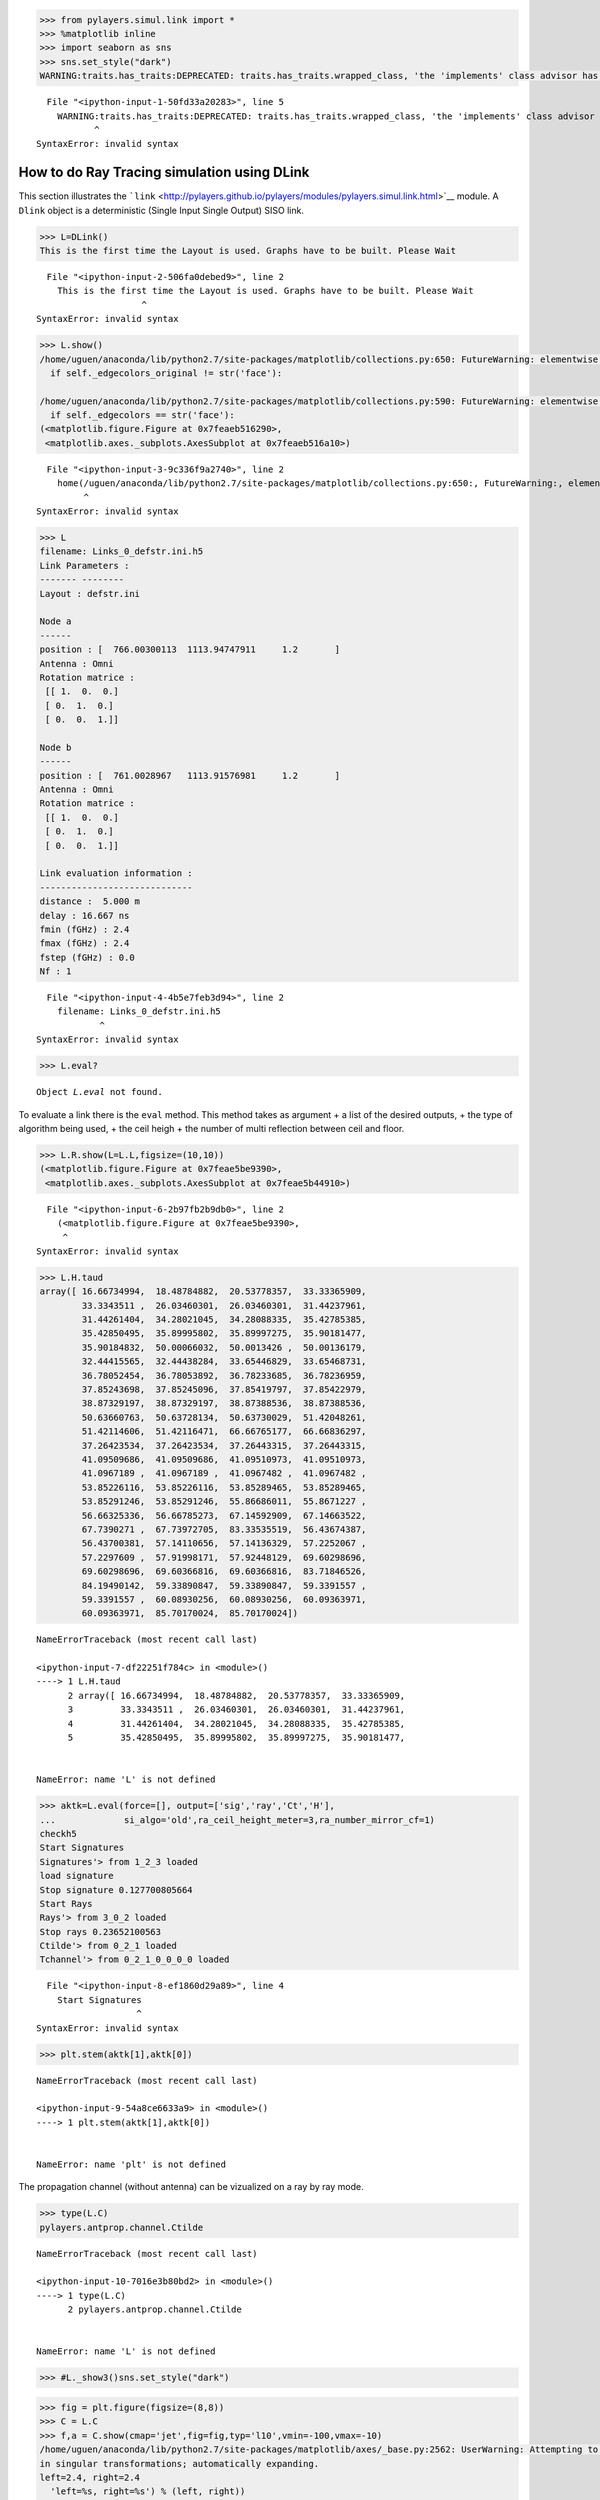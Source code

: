 
.. code:: python

    >>> from pylayers.simul.link import *
    >>> %matplotlib inline
    >>> import seaborn as sns
    >>> sns.set_style("dark")
    WARNING:traits.has_traits:DEPRECATED: traits.has_traits.wrapped_class, 'the 'implements' class advisor has been deprecated. Use the 'provides' class decorator.


::


      File "<ipython-input-1-50fd33a20283>", line 5
        WARNING:traits.has_traits:DEPRECATED: traits.has_traits.wrapped_class, 'the 'implements' class advisor has been deprecated. Use the 'provides' class decorator.
               ^
    SyntaxError: invalid syntax



How to do Ray Tracing simulation using DLink
============================================

This section illustrates the
```link`` <http://pylayers.github.io/pylayers/modules/pylayers.simul.link.html>`__
module. A ``Dlink`` object is a deterministic (Single Input Single
Output) SISO link.

.. code:: python

    >>> L=DLink()
    This is the first time the Layout is used. Graphs have to be built. Please Wait


::


      File "<ipython-input-2-506fa0debed9>", line 2
        This is the first time the Layout is used. Graphs have to be built. Please Wait
                        ^
    SyntaxError: invalid syntax



.. code:: python

    >>> L.show()
    /home/uguen/anaconda/lib/python2.7/site-packages/matplotlib/collections.py:650: FutureWarning: elementwise comparison failed; returning scalar instead, but in the future will perform elementwise comparison
      if self._edgecolors_original != str('face'):
    
    /home/uguen/anaconda/lib/python2.7/site-packages/matplotlib/collections.py:590: FutureWarning: elementwise comparison failed; returning scalar instead, but in the future will perform elementwise comparison
      if self._edgecolors == str('face'):
    (<matplotlib.figure.Figure at 0x7feaeb516290>,
     <matplotlib.axes._subplots.AxesSubplot at 0x7feaeb516a10>)


::


      File "<ipython-input-3-9c336f9a2740>", line 2
        home(/uguen/anaconda/lib/python2.7/site-packages/matplotlib/collections.py:650:, FutureWarning:, elementwise, comparison, failed;, returning, scalar, instead,, but, in, the, future, will, perform, elementwise, comparison)
             ^
    SyntaxError: invalid syntax



.. code:: python

    >>> L
    filename: Links_0_defstr.ini.h5
    Link Parameters :
    ------- --------
    Layout : defstr.ini
    
    Node a   
    ------  
    position : [  766.00300113  1113.94747911     1.2       ]
    Antenna : Omni
    Rotation matrice : 
     [[ 1.  0.  0.]
     [ 0.  1.  0.]
     [ 0.  0.  1.]]
    
    Node b   
    ------  
    position : [  761.0028967   1113.91576981     1.2       ]
    Antenna : Omni
    Rotation matrice : 
     [[ 1.  0.  0.]
     [ 0.  1.  0.]
     [ 0.  0.  1.]]
    
    Link evaluation information : 
    ----------------------------- 
    distance :  5.000 m 
    delay : 16.667 ns
    fmin (fGHz) : 2.4
    fmax (fGHz) : 2.4
    fstep (fGHz) : 0.0
    Nf : 1


::


      File "<ipython-input-4-4b5e7feb3d94>", line 2
        filename: Links_0_defstr.ini.h5
                ^
    SyntaxError: invalid syntax



.. code:: python

    >>> L.eval?


.. parsed-literal::

    Object `L.eval` not found.


To evaluate a link there is the ``eval`` method. This method takes as
argument + a list of the desired outputs, + the type of algorithm being
used, + the ceil heigh + the number of multi reflection between ceil and
floor.

.. code:: python

    >>> L.R.show(L=L.L,figsize=(10,10))
    (<matplotlib.figure.Figure at 0x7feae5be9390>,
     <matplotlib.axes._subplots.AxesSubplot at 0x7feae5b44910>)


::


      File "<ipython-input-6-2b97fb2b9db0>", line 2
        (<matplotlib.figure.Figure at 0x7feae5be9390>,
         ^
    SyntaxError: invalid syntax



.. code:: python

    >>> L.H.taud
    array([ 16.66734994,  18.48784882,  20.53778357,  33.33365909,
            33.3343511 ,  26.03460301,  26.03460301,  31.44237961,
            31.44261404,  34.28021045,  34.28088335,  35.42785385,
            35.42850495,  35.89995802,  35.89997275,  35.90181477,
            35.90184832,  50.00066032,  50.0013426 ,  50.00136179,
            32.44415565,  32.44438284,  33.65446829,  33.65468731,
            36.78052454,  36.78053892,  36.78233685,  36.78236959,
            37.85243698,  37.85245096,  37.85419797,  37.85422979,
            38.87329197,  38.87329197,  38.87388536,  38.87388536,
            50.63660763,  50.63728134,  50.63730029,  51.42048261,
            51.42114606,  51.42116471,  66.66765177,  66.66836297,
            37.26423534,  37.26423534,  37.26443315,  37.26443315,
            41.09509686,  41.09509686,  41.09510973,  41.09510973,
            41.0967189 ,  41.0967189 ,  41.0967482 ,  41.0967482 ,
            53.85226116,  53.85226116,  53.85289465,  53.85289465,
            53.85291246,  53.85291246,  55.86686011,  55.8671227 ,
            56.66325336,  56.66785273,  67.14592909,  67.14663522,
            67.7390271 ,  67.73972705,  83.33535519,  56.43674387,
            56.43700381,  57.14110656,  57.14136329,  57.2252067 ,
            57.2297609 ,  57.91998171,  57.92448129,  69.60298696,
            69.60298696,  69.60366816,  69.60366816,  83.71846526,
            84.19490142,  59.33890847,  59.33890847,  59.3391557 ,
            59.3391557 ,  60.08930256,  60.08930256,  60.09363971,
            60.09363971,  85.70170024,  85.70170024])


::


    

    NameErrorTraceback (most recent call last)

    <ipython-input-7-df22251f784c> in <module>()
    ----> 1 L.H.taud
          2 array([ 16.66734994,  18.48784882,  20.53778357,  33.33365909,
          3         33.3343511 ,  26.03460301,  26.03460301,  31.44237961,
          4         31.44261404,  34.28021045,  34.28088335,  35.42785385,
          5         35.42850495,  35.89995802,  35.89997275,  35.90181477,


    NameError: name 'L' is not defined


.. code:: python

    >>> aktk=L.eval(force=[], output=['sig','ray','Ct','H'],
    ...             si_algo='old',ra_ceil_height_meter=3,ra_number_mirror_cf=1)
    checkh5
    Start Signatures
    Signatures'> from 1_2_3 loaded
    load signature
    Stop signature 0.127700805664
    Start Rays
    Rays'> from 3_0_2 loaded
    Stop rays 0.23652100563
    Ctilde'> from 0_2_1 loaded
    Tchannel'> from 0_2_1_0_0_0_0 loaded


::


      File "<ipython-input-8-ef1860d29a89>", line 4
        Start Signatures
                       ^
    SyntaxError: invalid syntax



.. code:: python

    >>> plt.stem(aktk[1],aktk[0])


::


    

    NameErrorTraceback (most recent call last)

    <ipython-input-9-54a8ce6633a9> in <module>()
    ----> 1 plt.stem(aktk[1],aktk[0])
    

    NameError: name 'plt' is not defined


The propagation channel (without antenna) can be vizualized on a ray by
ray mode.

.. code:: python

    >>> type(L.C)
    pylayers.antprop.channel.Ctilde


::


    

    NameErrorTraceback (most recent call last)

    <ipython-input-10-7016e3b80bd2> in <module>()
    ----> 1 type(L.C)
          2 pylayers.antprop.channel.Ctilde


    NameError: name 'L' is not defined


.. code:: python

    >>> #L._show3()sns.set_style("dark")

.. code:: python

    >>> fig = plt.figure(figsize=(8,8))
    >>> C = L.C
    >>> f,a = C.show(cmap='jet',fig=fig,typ='l10',vmin=-100,vmax=-10)
    /home/uguen/anaconda/lib/python2.7/site-packages/matplotlib/axes/_base.py:2562: UserWarning: Attempting to set identical left==right results
    in singular transformations; automatically expanding.
    left=2.4, right=2.4
      'left=%s, right=%s') % (left, right))


::


      File "<ipython-input-12-e627aba44a02>", line 4
        home(/uguen/anaconda/lib/python2.7/site-packages/matplotlib/axes/_base.py:2562:, UserWarning:, Attempting, to, set, identical, left==right, results)
             ^
    SyntaxError: invalid syntax



It is possible to look at individual ray transfer function, as
illustrated below.

.. code:: python

    >>> C.Ctt.y.shape
    (95, 181)


::


    

    NameErrorTraceback (most recent call last)

    <ipython-input-13-b15c3f56d381> in <module>()
    ----> 1 C.Ctt.y.shape
          2 (95, 181)


    NameError: name 'C' is not defined


.. code:: python

    >>> ir = 80
    >>> plt.plot(C.Ctt.x,abs(C.Ctt.y[ir,:]))
    >>> plt.xlabel('Frequency (GHz)')
    >>> plt.ylabel('Level (linear)')
    >>> plt.title('Modulus of the ray '+str(ir)+' transfer function')


::


    

    NameErrorTraceback (most recent call last)

    <ipython-input-14-b982fe6f7874> in <module>()
          1 ir = 80
    ----> 2 plt.plot(C.Ctt.x,abs(C.Ctt.y[ir,:]))
          3 plt.xlabel('Frequency (GHz)')
          4 plt.ylabel('Level (linear)')
          5 plt.title('Modulus of the ray '+str(ir)+' transfer function')


    NameError: name 'plt' is not defined


.. code:: python

    >>> ir = 30
    >>> plt.plot(C.Ctt.x,abs(C.Ctt.y[ir,:]))
    >>> plt.xlabel('Frequency (GHz)')
    >>> plt.ylabel('Level (linear)')
    >>> plt.title('Modulus of the ray '+str(ir)+' transfer function')


::


    

    NameErrorTraceback (most recent call last)

    <ipython-input-15-cc3e93bb836b> in <module>()
          1 ir = 30
    ----> 2 plt.plot(C.Ctt.x,abs(C.Ctt.y[ir,:]))
          3 plt.xlabel('Frequency (GHz)')
          4 plt.ylabel('Level (linear)')
          5 plt.title('Modulus of the ray '+str(ir)+' transfer function')


    NameError: name 'plt' is not defined


In the link we also have the transmission channel accounting for the
effect of antennas and Friis factor. If the ray transfer function is
scaled with :math:`\frac{4\pi f}{c}`

.. code:: python

    >>> plt.plot(L.H.x,L.H.y[0,:]*4*np.pi*L.H.x/0.3)
    /home/uguen/anaconda/lib/python2.7/site-packages/numpy/core/numeric.py:462: ComplexWarning: Casting complex values to real discards the imaginary part
      return array(a, dtype, copy=False, order=order)
    [<matplotlib.lines.Line2D at 0x7f17b5c56050>]


::


      File "<ipython-input-16-4c95b1e4329e>", line 2
        home(/uguen/anaconda/lib/python2.7/site-packages/numpy/core/numeric.py:462:, ComplexWarning:, Casting, complex, values, to, real, discards, the, imaginary, part)
             ^
    SyntaxError: invalid syntax



Notice that in this case the frequency

The infinite bandwidth channel impulse response is plotted below from
the extrated set :math:`\{\alpha_k,\tau_k\}`.

.. code:: python

    >>> plt.stem(aktk[1],aktk[0])
    >>> plt.title('Infinite bandwith Channel Impulse response')
    >>> plt.xlabel('delay (ns)')
    >>> plt.ylabel('amplitude (linear scale')


::


    

    NameErrorTraceback (most recent call last)

    <ipython-input-17-fed48e39015b> in <module>()
    ----> 1 plt.stem(aktk[1],aktk[0])
          2 plt.title('Infinite bandwith Channel Impulse response')
          3 plt.xlabel('delay (ns)')
          4 plt.ylabel('amplitude (linear scale')


    NameError: name 'plt' is not defined


.. code:: python

    >>> import pylayers.simul.simulnet as sn
    >>> import pylayers.simul.simultraj as st


.. parsed-literal::

    building Layout ...


::


    

    MultipleInstanceErrorTraceback (most recent call last)

    <ipython-input-18-f6ed6fa7963a> in <module>()
    ----> 1 import pylayers.simul.simulnet as sn
          2 import pylayers.simul.simultraj as st


    /home/uguen/Documents/rch/devel/pylayers/pylayers/simul/simulnet.py in <module>()
         62 import pylayers.util.pyutil as pyu
         63 
    ---> 64 from pylayers.network.network import Network, Node, PNetwork
         65 from pylayers.network.communication import Gcom
         66 from pylayers.network.show import ShowNet, ShowTable


    /home/uguen/Documents/rch/devel/pylayers/pylayers/network/network.py in <module>()
        151 #from PyLayers.Network.Node import Node
        152 import pylayers.util.pyutil as pyu
    --> 153 from pylayers.network.emsolver import EMSolver
        154 from pylayers.network.show import ShowNet,ShowTable
        155 #from pylayers.util.pymysqldb import Database


    /home/uguen/Documents/rch/devel/pylayers/pylayers/network/emsolver.py in <module>()
         42 
         43 
    ---> 44 class EMSolver(object):
         45     """ Invoque an electromagnetic solver
         46 


    /home/uguen/Documents/rch/devel/pylayers/pylayers/network/emsolver.py in EMSolver()
         71     """
         72 
    ---> 73     def __init__(self,L=Layout()):
         74 
         75         self.config  = ConfigParser.ConfigParser()


    /home/uguen/Documents/rch/devel/pylayers/pylayers/gis/layout.pyc in __init__(self, _filename, _filematini, _fileslabini, _filefur, force, check, build, verbose)
        422 
        423 
    --> 424         self.load(_filename,build=build)
        425 
        426 


    /home/uguen/Documents/rch/devel/pylayers/pylayers/gis/layout.pyc in load(self, _filename, build)
       1624                     # if ans.lower()=='y':
       1625 
    -> 1626                     self.build()
       1627                     self.lbltg.append('s')
       1628                     self.dumpw()


    /home/uguen/Documents/rch/devel/pylayers/pylayers/gis/layout.pyc in build(self, graph, verbose)
       4786             if verbose:
       4787                 print "Gv"
    -> 4788             self.buildGv()
       4789             self.lbltg.extend('v')
       4790 


    /home/uguen/Documents/rch/devel/pylayers/pylayers/gis/layout.pyc in buildGv(self, show)
       7065                 for idiff in ndiffvalid:
       7066 
    -> 7067                     import ipdb
       7068                     # ipdb.set_trace()
       7069                     # if (icycle==2) & (idiff==-2399):


    /home/uguen/anaconda2/lib/python2.7/site-packages/ipdb/__init__.py in <module>()
          5 # https://opensource.org/licenses/BSD-3-Clause
          6 
    ----> 7 from ipdb.__main__ import set_trace, post_mortem, pm, run             # noqa
          8 from ipdb.__main__ import runcall, runeval, launch_ipdb_on_exception  # noqa
          9 


    /home/uguen/anaconda2/lib/python2.7/site-packages/ipdb/__main__.py in <module>()
         56     # the instance method will create a new one without loading the config.
         57     # i.e: if we are in an embed instance we do not want to load the config.
    ---> 58     ipapp = TerminalIPythonApp.instance()
         59     shell = get_ipython()
         60     def_colors = shell.colors


    /home/uguen/anaconda2/lib/python2.7/site-packages/traitlets/config/configurable.pyc in instance(cls, *args, **kwargs)
        414             raise MultipleInstanceError(
        415                 'Multiple incompatible subclass instances of '
    --> 416                 '%s are being created.' % cls.__name__
        417             )
        418 


    MultipleInstanceError: Multiple incompatible subclass instances of TerminalIPythonApp are being created.


.. code:: python

    >>> S=sn.Simul()
    Layout graphs are loaded from /home/uguen/Bureau/P1/struc/ini


::


      File "<ipython-input-19-635ba4584431>", line 2
        Layout graphs are loaded from /home/uguen/Bureau/P1/struc/ini
                    ^
    SyntaxError: invalid syntax



.. code:: python

    >>> S.L
    
    ----------------
    TA-Office.ini
    Image('/home/uguen/Bureau/P1/struc/images/DLR4991.png')
    ----------------
    
    Number of points  : 71
    Number of segments  : 87
    Number of sub segments  : 16
    Number of cycles  : 18
    Number of rooms  : 17
    degree 0 : []
    degree 1 : []
    number of node point of degree 2 : 39
    number of node point of degree 3 : 32
    
    xrange :(0.0, 40.0)
    yrange :(0.0, 15.0)
    
    Useful dictionnaries
    ----------------
    dca {cycle : []} cycle with an airwall
    sl {slab name : slab dictionary}
    name :  {slab :seglist}
    
    Useful arrays
    ----------------
    pt : numpy array of points
    normal : numpy array of normal
    offset : numpy array of offset
    tsg : get segment index in Gs from tahe
    isss :  sub-segment index above Nsmax
    tgs : get segment index in tahe from Gs
    lsss : list of segments with sub-segment
    sla : list of all slab names (Nsmax+Nss+1)
    degree : degree of nodes


::


      File "<ipython-input-20-4e9aa9fdf7c0>", line 3
        ----------------
                        ^
    SyntaxError: invalid syntax



.. code:: python

    >>> S.runsimul()


::


    

    NameErrorTraceback (most recent call last)

    <ipython-input-21-e96c93b86265> in <module>()
    ----> 1 S.runsimul()
    

    NameError: name 'S' is not defined


.. code:: python

    >>> dB=True
    >>> from pylayers.mobility.trajectory import *

A trajectories object is a list of trajectories. The loadh5 methods by
default loads the file '.h5' generated by
```Simulnet`` <http://pylayers.github.io/pylayers/modules/pylayers.simul.simulnet.html>`__.

.. code:: python

    >>> T=Trajectories()
    >>> T.loadh5()


::


    

    NameErrorTraceback (most recent call last)

    <ipython-input-23-c93f9b6c2ae9> in <module>()
          1 T=Trajectories()
    ----> 2 T.loadh5()
    

    /home/uguen/Documents/rch/devel/pylayers/pylayers/mobility/trajectory.pyc in loadh5(self, _filename, append)
        148             fil = pd.HDFStore(filename)
        149         else:
    --> 150             raise NameError(filename + ' not found')
        151         if not append:
        152             [self.pop(0) for i in range(len(self))]


    NameError: /home/uguen/Bureau/P1/netsave/simulnet_TA-Office.h5 not found


.. code:: python

    >>> T
    Trajectories performed in Layout : TA-Office.ini
    
    Trajectory of agent John with ID 1
    ----------------------------------
    t (s) : 0.00 : 0.20 : 119.80
    dtot (m) : 443.20
    Vmoy (m/s) : 3.70
                                     x         y        vx        vy        ax  \
    t
    1970-01-01 00:00:00.000  18.907750  2.528547  0.038749  0.155237  0.193744
    1970-01-01 00:00:00.200  18.921699  2.584433  0.069748  0.279427  0.154995
    
                                   ay      s
    t
    1970-01-01 00:00:00.000  0.776185  0.160
    1970-01-01 00:00:00.200  0.620948  0.448
    
    Trajectory of agent Alex with ID 2
    ----------------------------------
    t (s) : 0.00 : 0.20 : 119.80
    dtot (m) : 158.60
    Vmoy (m/s) : 1.32
                                     x          y        vx        vy        ax  \
    t
    1970-01-01 00:00:00.000  24.306132  12.467593  0.030661 -0.157035  0.153303
    1970-01-01 00:00:00.200  24.317170  12.411061  0.055189 -0.282663  0.122642
    
                                   ay      s
    t
    1970-01-01 00:00:00.000 -0.785174  0.160
    1970-01-01 00:00:00.200 -0.628139  0.448
    
    Access point Router with ID 6
    -----------------------------
    t (s) : 0.00
    Vmoy (m/s) : 0.0
                  x  y    z  vx  vy  ax  ay  s
    t
    1970-01-01  0.5  2  2.5   0   0   0   0  0
    
    Access point Router with ID 7
    -----------------------------
    t (s) : 0.00
    Vmoy (m/s) : 0.0
                  x   y    z  vx  vy  ax  ay  s
    t
    1970-01-01  0.7  14  2.5   0   0   0   0  0
    
    Access point Router with ID 8
    -----------------------------
    t (s) : 0.00
    Vmoy (m/s) : 0.0
                 x   y    z  vx  vy  ax  ay  s
    t
    1970-01-01  39  13  2.5   0   0   0   0  0


::


      File "<ipython-input-24-68836e039c4b>", line 2
        Trajectories performed in Layout : TA-Office.ini
                             ^
    SyntaxError: invalid syntax



A SimulTraj object is derived from a trajectory calculated previously in
simulnet and a body agent description. The Simultraj object get the
trajectories from the ``simultaj.ini`` file.

.. code:: python

    >>> St=st.Simul(verbose=False)


::


    

    NameErrorTraceback (most recent call last)

    <ipython-input-25-ae27233a0375> in <module>()
    ----> 1 St=st.Simul(verbose=False)
    

    NameError: name 'st' is not defined


.. code:: python

    >>> #St.run(t=list(np.arange(0,1,0.1)),OB=True,B2B=True,B2I=True)

.. code:: python

    >>> #St.data

Information about the simulated network is obtained

.. code:: python

    >>> St.N


::


    

    NameErrorTraceback (most recent call last)

    <ipython-input-28-292f54c77c9f> in <module>()
    ----> 1 St.N
    

    NameError: name 'St' is not defined


.. code:: python

    >>> #St._show3()

.. code:: python

    >>> #St.data.head()

.. code:: python

    >>> #ak,tk,ek=St._loadh5(2,'0_Alex','1_Alex','bluetooth-class2')

.. code:: python

    >>> #stem(tk,ak)

